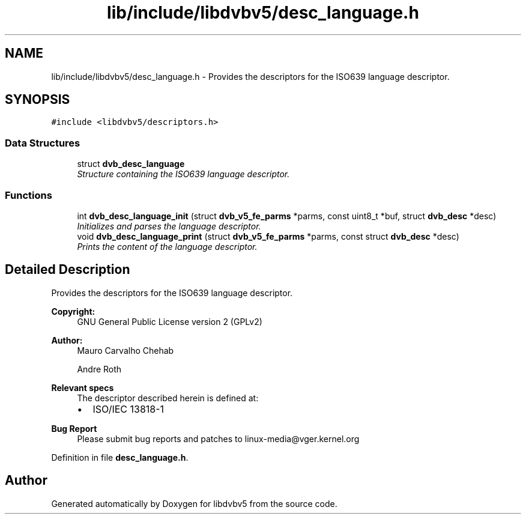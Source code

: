 .TH "lib/include/libdvbv5/desc_language.h" 3 "Sun Jan 24 2016" "Version 1.10.0" "libdvbv5" \" -*- nroff -*-
.ad l
.nh
.SH NAME
lib/include/libdvbv5/desc_language.h \- Provides the descriptors for the ISO639 language descriptor\&.  

.SH SYNOPSIS
.br
.PP
\fC#include <libdvbv5/descriptors\&.h>\fP
.br

.SS "Data Structures"

.in +1c
.ti -1c
.RI "struct \fBdvb_desc_language\fP"
.br
.RI "\fIStructure containing the ISO639 language descriptor\&. \fP"
.in -1c
.SS "Functions"

.in +1c
.ti -1c
.RI "int \fBdvb_desc_language_init\fP (struct \fBdvb_v5_fe_parms\fP *parms, const uint8_t *buf, struct \fBdvb_desc\fP *desc)"
.br
.RI "\fIInitializes and parses the language descriptor\&. \fP"
.ti -1c
.RI "void \fBdvb_desc_language_print\fP (struct \fBdvb_v5_fe_parms\fP *parms, const struct \fBdvb_desc\fP *desc)"
.br
.RI "\fIPrints the content of the language descriptor\&. \fP"
.in -1c
.SH "Detailed Description"
.PP 
Provides the descriptors for the ISO639 language descriptor\&. 


.PP
\fBCopyright:\fP
.RS 4
GNU General Public License version 2 (GPLv2) 
.RE
.PP
\fBAuthor:\fP
.RS 4
Mauro Carvalho Chehab 
.PP
Andre Roth
.RE
.PP
\fBRelevant specs\fP
.RS 4
The descriptor described herein is defined at:
.IP "\(bu" 2
ISO/IEC 13818-1
.PP
.RE
.PP
\fBBug Report\fP
.RS 4
Please submit bug reports and patches to linux-media@vger.kernel.org 
.RE
.PP

.PP
Definition in file \fBdesc_language\&.h\fP\&.
.SH "Author"
.PP 
Generated automatically by Doxygen for libdvbv5 from the source code\&.
